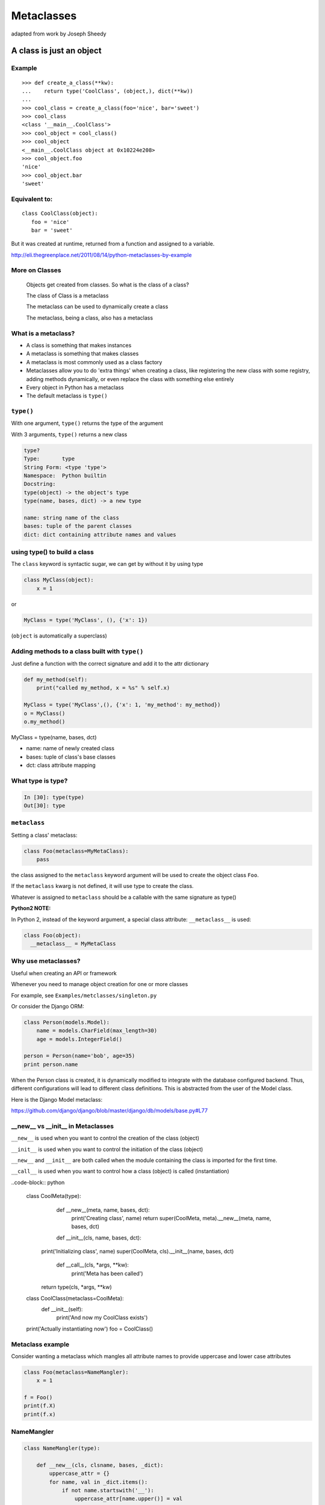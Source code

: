 .. _metaclasses:

###########
Metaclasses
###########

adapted from work by Joseph Sheedy

A class is just an object
=========================

.. rst-class:: left

  A class is a first-class object:

  Can be created at runtime

  Passed as a parameter

  Returned from a function

  Assigned to a variable


Example
-------

::

   >>> def create_a_class(**kw):
   ...    return type('CoolClass', (object,), dict(**kw))
   ...
   >>> cool_class = create_a_class(foo='nice', bar='sweet')
   >>> cool_class
   <class '__main__.CoolClass'>
   >>> cool_object = cool_class()
   >>> cool_object
   <__main__.CoolClass object at 0x10224e208>
   >>> cool_object.foo
   'nice'
   >>> cool_object.bar
   'sweet'


Equivalent to:
--------------


::

   class CoolClass(object):
      foo = 'nice'
      bar = 'sweet'


But it was created at runtime, returned from a function and assigned to a variable.


http://eli.thegreenplace.net/2011/08/14/python-metaclasses-by-example


More on Classes
---------------

  Objects get created from classes. So what is the class of a class?

  The class of Class is a metaclass

  The metaclass can be used to dynamically create a class

  The metaclass, being a class, also has a metaclass


What is a metaclass?
--------------------

-  A class is something that makes instances
-  A metaclass is something that makes classes
-  A metaclass is most commonly used as a class factory
-  Metaclasses allow you to do 'extra things' when creating a class,
   like registering the new class with some registry, adding methods
   dynamically, or even replace the class with something else entirely
-  Every object in Python has a metaclass
-  The default metaclass is ``type()``


``type()``
----------

With one argument, ``type()`` returns the type of the argument

With 3 arguments, ``type()`` returns a new class

.. code-block:: ipython

    type?
    Type:       type
    String Form: <type 'type'>
    Namespace:  Python builtin
    Docstring:
    type(object) -> the object's type
    type(name, bases, dict) -> a new type

    name: string name of the class
    bases: tuple of the parent classes
    dict: dict containing attribute names and values


using type() to build a class
-----------------------------

The ``class`` keyword is syntactic sugar, we can get by without it by
using type

.. code-block:: python

    class MyClass(object):
        x = 1

or

.. code-block:: python

    MyClass = type('MyClass', (), {'x': 1})

(``object`` is automatically a superclass)


Adding methods to a class built with ``type()``
-----------------------------------------------

Just define a function with the correct signature and add it to the attr
dictionary

.. code-block:: python

    def my_method(self):
        print("called my_method, x = %s" % self.x)

    MyClass = type('MyClass',(), {'x': 1, 'my_method': my_method})
    o = MyClass()
    o.my_method()


MyClass = type(name, bases, dct)

-  name: name of newly created class
-  bases: tuple of class's base classes
-  dct: class attribute mapping


What type is type?
------------------

.. code-block:: ipython

  In [30]: type(type)
  Out[30]: type


``metaclass``
---------------

Setting a class' metaclass:

.. code-block:: python

  class Foo(metaclass=MyMetaClass):
      pass


the class assigned to the ``metaclass`` keyword argument will be used to create the object class ``Foo``.

If the ``metaclass`` kwarg is not defined, it will use type to create the class.

Whatever is assigned to ``metaclass`` should be a callable with the
same signature as type()

**Python2 NOTE:**

In Python 2, instead of the keyword argument, a special class attribute: ``__metaclass__`` is used:

.. code-block:: python

    class Foo(object):
      __metaclass__ = MyMetaClass


Why use metaclasses?
--------------------

Useful when creating an API or framework

Whenever you need to manage object creation for one or more classes

For example, see ``Examples/metclasses/singleton.py``

Or consider the Django ORM:

.. code-block:: python

  class Person(models.Model):
      name = models.CharField(max_length=30)
      age = models.IntegerField()

  person = Person(name='bob', age=35)
  print person.name

When the Person class is created, it is dynamically modified to
integrate with the database configured backend. Thus, different
configurations will lead to different class definitions. This is
abstracted from the user of the Model class.

.. nextslide::

Here is the Django Model metaclass:

https://github.com/django/django/blob/master/django/db/models/base.py#L77


__new__  vs  __init__ in Metaclasses
------------------------------------


``__new__`` is used when you want to control the creation of the class (object)

``__init__`` is used when you want to control the initiation of the class (object)

``__new__`` and ``__init__`` are both called when the module containing the class is imported for the first time.

``__call__`` is used when you want to control how a class (object) is called (instantiation)


.. nextslide::


..code-block:: python

   class CoolMeta(type):
       def __new__(meta, name, bases, dct):
           print('Creating class', name)
           return super(CoolMeta, meta).__new__(meta, name, bases, dct)
       def __init__(cls, name, bases, dct):
     print('Initializing class', name)
     super(CoolMeta, cls).__init__(name, bases, dct)
       def __call__(cls, *args, **kw):
           print('Meta has been called')
     return type(cls, *args, **kw)

   class CoolClass(metaclass=CoolMeta):
       def __init__(self):
           print('And now my CoolClass exists')

   print('Actually instantiating now')
   foo = CoolClass()


Metaclass example
-----------------

Consider wanting a metaclass which mangles all attribute names to
provide uppercase and lower case attributes

.. code-block:: python

    class Foo(metaclass=NameMangler):
        x = 1

    f = Foo()
    print(f.X)
    print(f.x)


NameMangler
-----------

.. code-block:: python

  class NameMangler(type):

      def __new__(cls, clsname, bases, _dict):
          uppercase_attr = {}
          for name, val in _dict.items():
              if not name.startswith('__'):
                  uppercase_attr[name.upper()] = val
                  uppercase_attr[name] = val
              else:
                  uppercase_attr[name] = val

          return super().__new__(cls, clsname, bases, uppercase_attr)


  class Foo(metaclass=NameMangler):
      x = 1


Exercise: Working with NameMangler
----------------------------------

In the repository, find and run ``Examples/metaclasses/mangler.py``

Modify the NameMangler metaclass such that setting an attribute f.x also
sets f.xx

Now create a new metaclass, MangledSingleton, composed of the
NameMangler and Singleton classes in the ``Examples/metaclasses`` directory.

Assign it to the ``metaclass`` keyword argument of a new class and verify that it works.

Your code should look like this:

.. code-block:: python

    class MyClass(metaclass=MangledSingleton) # define this
        x = 1

    o1 = MyClass()
    o2 = MyClass()
    print(o1.X)
    assert id(o1) == id(o2)


The Singleton
-------------

One common use of metaclasses is to create a singleton. There is an example of this called singleton.py in the Examples directory. However, metaclasses are not the only way to create a singleton. It really depends on what you are trying to do with your singleton.


http://python-3-patterns-idioms-test.readthedocs.io/en/latest/Singleton.html

http://stackoverflow.com/questions/6760685/creating-a-singleton-in-python


Reference reading
-----------------

About metaclasses (Python 3):

.. rst-class:: small

  http://blog.thedigitalcatonline.com/blog/2014/09/01/python-3-oop-part-5-metaclasses

Python 2 (mostly the same):

What is a metaclass in Python?

.. rst-class:: small

  http://stackoverflow.com/a/6581949/747729

Python metaclasses by example:

.. rst-class:: small

  http://eli.thegreenplace.net/2011/08/14/python-metaclasses-by-example/

A Primer on Python Metaclasses:

.. rst-class:: small

  http://jakevdp.github.io/blog/2012/12/01/a-primer-on-python-metaclasses/

And some even more advanced tricks:

.. rst-class:: small

  http://blog.thedigitalcatonline.com/blog/2014/10/14/decorators-and-metaclasses


